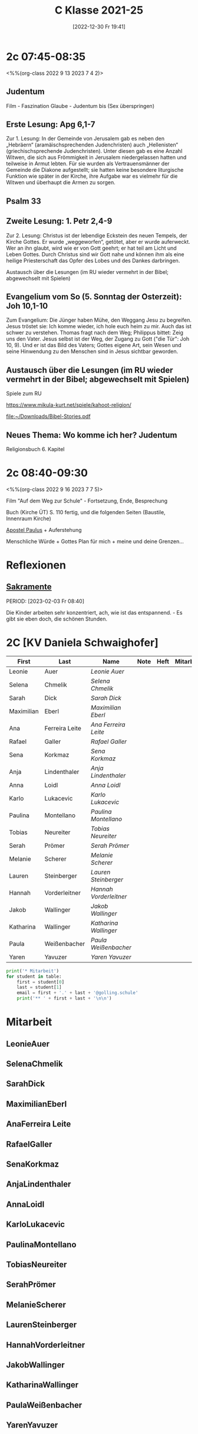 #+title:      C Klasse 2021-25
#+date:       [2022-12-30 Fr 19:41]
#+filetags:   :2c:Project:
#+identifier: 20221230T194127
#+CATEGORY: golling

* 2c 07:45-08:35
<%%(org-class 2022 9 13 2023 7 4 2)>

** Judentum
Film - Faszination Glaube - Judentum
bis  (Sex überspringen)

** Erste Lesung: Apg 6,1-7
Zur 1. Lesung: In der Gemeinde von Jerusalem gab es neben den „Hebräern“ (aramäischsprechenden Judenchristen) auch „Hellenisten“ (griechischsprechende Judenchristen). Unter diesen gab es eine Anzahl Witwen, die sich aus Frömmigkeit in Jerusalem niedergelassen hatten und teilweise in Armut lebten. Für sie wurden als Vertrauensmänner der Gemeinde die Diakone aufgestellt; sie hatten keine besondere liturgische Funktion wie später in der Kirche, ihre Aufgabe war es vielmehr für die Witwen und überhaupt die Armen zu sorgen.

** Psalm 33

** Zweite Lesung: 1. Petr 2,4-9
Zur 2. Lesung: Christus ist der lebendige Eckstein des neuen Tempels, der Kirche Gottes. Er wurde „weggeworfen“, getötet, aber er wurde auferweckt. Wer an ihn glaubt, wird wie er von Gott geehrt; er hat teil am Licht und Leben Gottes. Durch Christus sind wir Gott nahe und können ihm als eine heilige Priesterschaft das Opfer des Lobes und des Dankes darbringen.

Austausch über die Lesungen (im RU wieder vermehrt in der Bibel; abgewechselt mit Spielen)

** Evangelium vom So (5. Sonntag der Osterzeit): Joh 10,1-10
Zum Evangelium: Die Jünger haben Mühe, den Weggang Jesu zu begreifen. Jesus tröstet sie: Ich komme wieder, ich hole euch heim zu mir. Auch das ist schwer zu verstehen. Thomas fragt nach dem Weg; Philippus bittet: Zeig uns den Vater. Jesus selbst ist der Weg, der Zugang zu Gott ("die Tür": Joh 10, 9). Und er ist das Bild des Vaters; Gottes eigene Art, sein Wesen und seine Hinwendung zu den Menschen sind in Jesus sichtbar geworden.

** Austausch über die Lesungen (im RU wieder vermehrt in der Bibel; abgewechselt mit Spielen)
Spiele zum RU

[[https://www.mikula-kurt.net/spiele/kahoot-religion/]]

[[file:~/Downloads/Bibel-Stories.pdf]]

** Neues Thema: Wo komme ich her? Judentum
Religionsbuch 6. Kapitel

* 2c 08:40-09:30
<%%(org-class 2022 9 16 2023 7 7 5)>

Film "Auf dem Weg zur Schule" - Fortsetzung, Ende, Besprechung

Buch (Kirche ÜT)
S. 110 fertig, und die folgenden Seiten (Baustile, Innenraum Kirche)

[[denote:20221226T111248][Apostel Paulus]] + Auferstehung 

Menschliche Würde + Gottes Plan für mich + meine und deine Grenzen...

* Reflexionen

** [[denote:20221226T110823][Sakramente]]
PERIOD: [2023-02-03 Fr 08:40]

Die Kinder arbeiten sehr konzentriert, ach, wie ist das entspannend. - Es gibt sie eben doch, die schönen Stunden.

* 2C [KV Daniela Schwaighofer]


#+Name: 2021-students
| First      | Last           | Name                 | Note | Heft | Mitarbeit | LZK |
|------------+----------------+----------------------+------+------+-----------+-----|
| Leonie     | Auer           | [[LeonieAuer][Leonie Auer]]          |      |      |           |     |
| Selena     | Chmelik        | [[SelenaChmelik][Selena Chmelik]]       |      |      |           |     |
| Sarah      | Dick           | [[SarahDick][Sarah Dick]]           |      |      |           |     |
| Maximilian | Eberl          | [[MaximilianEberl][Maximilian Eberl]]     |      |      |           |     |
| Ana        | Ferreira Leite | [[AnaFerreira Leite][Ana Ferreira Leite]]   |      |      |           |     |
| Rafael     | Galler         | [[RafaelGaller][Rafael Galler]]        |      |      |           |     |
| Sena       | Korkmaz        | [[SenaKorkmaz][Sena Korkmaz]]         |      |      |           |     |
| Anja       | Lindenthaler   | [[AnjaLindenthaler][Anja Lindenthaler]]    |      |      |           |     |
| Anna       | Loidl          | [[AnnaLoidl][Anna Loidl]]           |      |      |           |     |
| Karlo      | Lukacevic      | [[KarloLukacevic][Karlo Lukacevic]]      |      |      |           |     |
| Paulina    | Montellano     | [[PaulinaMontellano][Paulina Montellano]]   |      |      |           |     |
| Tobias     | Neureiter      | [[TobiasNeureiter][Tobias Neureiter]]     |      |      |           |     |
| Serah      | Prömer         | [[SerahPrömer][Serah Prömer]]         |      |      |           |     |
| Melanie    | Scherer        | [[MelanieScherer][Melanie Scherer]]      |      |      |           |     |
| Lauren     | Steinberger    | [[LaurenSteinberger][Lauren Steinberger]]   |      |      |           |     |
| Hannah     | Vorderleitner  | [[HannahVorderleitner][Hannah Vorderleitner]] |      |      |           |     |
| Jakob      | Wallinger      | [[JakobWallinger][Jakob Wallinger]]      |      |      |           |     |
| Katharina  | Wallinger      | [[KatharinaWallinger][Katharina Wallinger]]  |      |      |           |     |
| Paula      | Weißenbacher   | [[PaulaWeißenbacher][Paula Weißenbacher]]   |      |      |           |     |
| Yaren      | Yavuzer        | [[YarenYavuzer][Yaren Yavuzer]]        |      |      |           |     |
#+TBLFM: $4=vmean($5..$>)
#+TBLFM: $3='(concat "[[" $1 $2 "][" $1 " " $2 "]]")
#+TBLFM: $4='(identity remote(2021-22-Mitarbeit,@@#$4))

#+BEGIN_SRC python :var table=2021-students :results output raw
print('* Mitarbeit')
for student in table:
    first = student[0]
    last = student[1]
    email = first + '.' + last + '@golling.schule'
    print('** ' + first + last + '\n\n')  
#+END_SRC

#+RESULTS:
* Mitarbeit
** LeonieAuer


** SelenaChmelik


** SarahDick


** MaximilianEberl


** AnaFerreira Leite


** RafaelGaller


** SenaKorkmaz


** AnjaLindenthaler


** AnnaLoidl


** KarloLukacevic


** PaulinaMontellano


** TobiasNeureiter


** SerahPrömer


** MelanieScherer


** LaurenSteinberger


** HannahVorderleitner


** JakobWallinger


** KatharinaWallinger


** PaulaWeißenbacher


** YarenYavuzer








